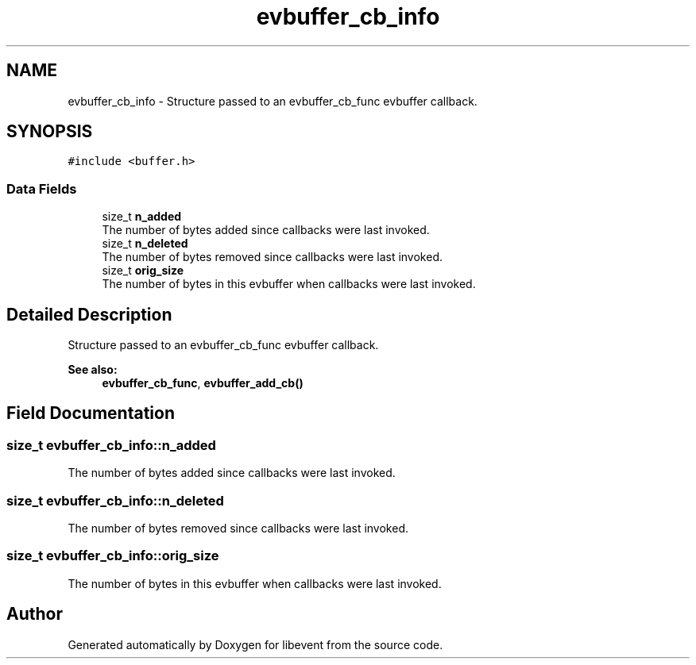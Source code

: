 .TH "evbuffer_cb_info" 3 "Mon May 15 2017" "libevent" \" -*- nroff -*-
.ad l
.nh
.SH NAME
evbuffer_cb_info \- Structure passed to an evbuffer_cb_func evbuffer callback\&.  

.SH SYNOPSIS
.br
.PP
.PP
\fC#include <buffer\&.h>\fP
.SS "Data Fields"

.in +1c
.ti -1c
.RI "size_t \fBn_added\fP"
.br
.RI "The number of bytes added since callbacks were last invoked\&. "
.ti -1c
.RI "size_t \fBn_deleted\fP"
.br
.RI "The number of bytes removed since callbacks were last invoked\&. "
.ti -1c
.RI "size_t \fBorig_size\fP"
.br
.RI "The number of bytes in this evbuffer when callbacks were last invoked\&. "
.in -1c
.SH "Detailed Description"
.PP 
Structure passed to an evbuffer_cb_func evbuffer callback\&. 


.PP
\fBSee also:\fP
.RS 4
\fBevbuffer_cb_func\fP, \fBevbuffer_add_cb()\fP 
.RE
.PP

.SH "Field Documentation"
.PP 
.SS "size_t evbuffer_cb_info::n_added"

.PP
The number of bytes added since callbacks were last invoked\&. 
.SS "size_t evbuffer_cb_info::n_deleted"

.PP
The number of bytes removed since callbacks were last invoked\&. 
.SS "size_t evbuffer_cb_info::orig_size"

.PP
The number of bytes in this evbuffer when callbacks were last invoked\&. 

.SH "Author"
.PP 
Generated automatically by Doxygen for libevent from the source code\&.
